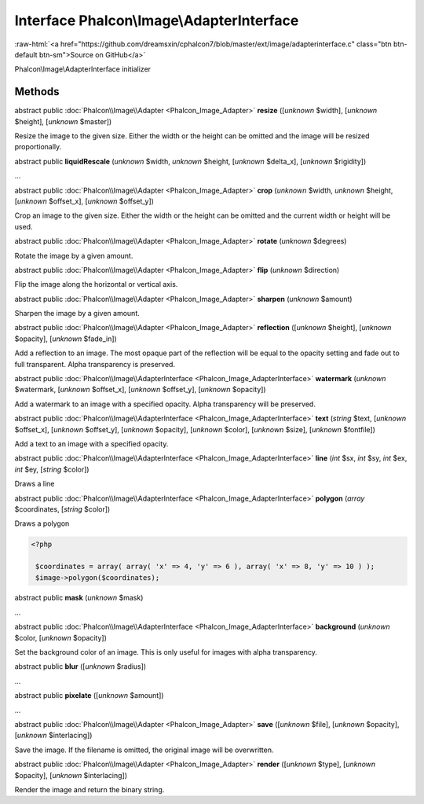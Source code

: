 Interface **Phalcon\\Image\\AdapterInterface**
==============================================

.. role:: raw-html(raw)
   :format: html

:raw-html:`<a href="https://github.com/dreamsxin/cphalcon7/blob/master/ext/image/adapterinterface.c" class="btn btn-default btn-sm">Source on GitHub</a>`

Phalcon\\Image\\AdapterInterface initializer


Methods
-------

abstract public :doc:`Phalcon\\Image\\Adapter <Phalcon_Image_Adapter>`  **resize** ([*unknown* $width], [*unknown* $height], [*unknown* $master])

Resize the image to the given size. Either the width or the height can be omitted and the image will be resized proportionally.



abstract public  **liquidRescale** (*unknown* $width, *unknown* $height, [*unknown* $delta_x], [*unknown* $rigidity])

...


abstract public :doc:`Phalcon\\Image\\Adapter <Phalcon_Image_Adapter>`  **crop** (*unknown* $width, *unknown* $height, [*unknown* $offset_x], [*unknown* $offset_y])

Crop an image to the given size. Either the width or the height can be omitted and the current width or height will be used.



abstract public :doc:`Phalcon\\Image\\Adapter <Phalcon_Image_Adapter>`  **rotate** (*unknown* $degrees)

Rotate the image by a given amount.



abstract public :doc:`Phalcon\\Image\\Adapter <Phalcon_Image_Adapter>`  **flip** (*unknown* $direction)

Flip the image along the horizontal or vertical axis.



abstract public :doc:`Phalcon\\Image\\Adapter <Phalcon_Image_Adapter>`  **sharpen** (*unknown* $amount)

Sharpen the image by a given amount.



abstract public :doc:`Phalcon\\Image\\Adapter <Phalcon_Image_Adapter>`  **reflection** ([*unknown* $height], [*unknown* $opacity], [*unknown* $fade_in])

Add a reflection to an image. The most opaque part of the reflection will be equal to the opacity setting and fade out to full transparent. Alpha transparency is preserved.



abstract public :doc:`Phalcon\\Image\\AdapterInterface <Phalcon_Image_AdapterInterface>`  **watermark** (*unknown* $watermark, [*unknown* $offset_x], [*unknown* $offset_y], [*unknown* $opacity])

Add a watermark to an image with a specified opacity. Alpha transparency will be preserved.



abstract public :doc:`Phalcon\\Image\\AdapterInterface <Phalcon_Image_AdapterInterface>`  **text** (*string* $text, [*unknown* $offset_x], [*unknown* $offset_y], [*unknown* $opacity], [*unknown* $color], [*unknown* $size], [*unknown* $fontfile])

Add a text to an image with a specified opacity.



abstract public :doc:`Phalcon\\Image\\AdapterInterface <Phalcon_Image_AdapterInterface>`  **line** (*int* $sx, *int* $sy, *int* $ex, *int* $ey, [*string* $color])

Draws a line



abstract public :doc:`Phalcon\\Image\\AdapterInterface <Phalcon_Image_AdapterInterface>`  **polygon** (*array* $coordinates, [*string* $color])

Draws a polygon 

.. code-block:: php

    <?php

     $coordinates = array( array( 'x' => 4, 'y' => 6 ), array( 'x' => 8, 'y' => 10 ) );
     $image->polygon($coordinates);




abstract public  **mask** (*unknown* $mask)

...


abstract public :doc:`Phalcon\\Image\\AdapterInterface <Phalcon_Image_AdapterInterface>`  **background** (*unknown* $color, [*unknown* $opacity])

Set the background color of an image. This is only useful for images with alpha transparency.



abstract public  **blur** ([*unknown* $radius])

...


abstract public  **pixelate** ([*unknown* $amount])

...


abstract public :doc:`Phalcon\\Image\\Adapter <Phalcon_Image_Adapter>`  **save** ([*unknown* $file], [*unknown* $opacity], [*unknown* $interlacing])

Save the image. If the filename is omitted, the original image will be overwritten.



abstract public :doc:`Phalcon\\Image\\Adapter <Phalcon_Image_Adapter>`  **render** ([*unknown* $type], [*unknown* $opacity], [*unknown* $interlacing])

Render the image and return the binary string.



